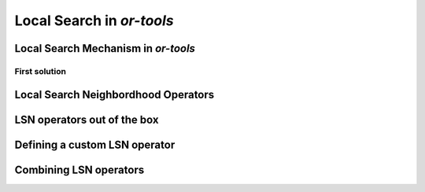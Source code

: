 ..  _local_search_or_tools:

Local Search in *or-tools*
------------------------------------


..  _local_search_mechanism:

Local Search Mechanism in *or-tools*
^^^^^^^^^^^^^^^^^^^^^^^^^^^^^^^^^^^^^^^

First solution
"""""""""""""""

..  only:: draft

    To start the local search, we need a first solution. You can either give a starting 
    solution or you can ask the CP solver to find one for you. Corresponding to these two options,
    there are two factories methods:

    ..  code-block:: c++
    
        DecisionBuilder* Solver::MakeLocalSearchPhase(
        Assignment* assignment,
        LocalSearchPhaseParameters* parameters)
        
        DecisionBuilder* Solver::MakeLocalSearchPhase(
        const std::vector<IntVar*>& vars,
        DecisionBuilder* first_solution,
        LocalSearchPhaseParameters* parameters)
    
    

Local Search Neighbordhood Operators
^^^^^^^^^^^^^^^^^^^^^^^^^^^^^^^^^^^^^

LSN operators out of the box
^^^^^^^^^^^^^^^^^^^^^^^^^^^^^

Defining a custom LSN operator 
^^^^^^^^^^^^^^^^^^^^^^^^^^^^^^^

Combining LSN operators 
^^^^^^^^^^^^^^^^^^^^^^^^

..  raw:: html
    
    <br><br><br><br><br><br><br><br><br><br><br><br><br><br><br><br><br><br><br><br><br><br><br><br><br><br><br>
    <br><br><br><br><br><br><br><br><br><br><br><br><br><br><br><br><br><br><br><br><br><br><br><br><br><br><br>


